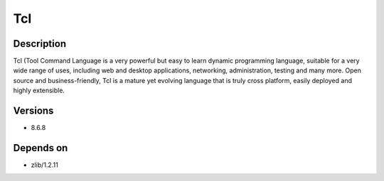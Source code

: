 .. _backbone-label:

Tcl
==============================

Description
~~~~~~~~
Tcl (Tool Command Language is a very powerful but easy to learn dynamic programming language, suitable for a very wide range of uses, including web and desktop applications, networking, administration, testing and many more. Open source and business-friendly, Tcl is a mature yet evolving language that is truly cross platform, easily deployed and highly extensible.

Versions
~~~~~~~~
- 8.6.8

Depends on
~~~~~~~~
- zlib/1.2.11

